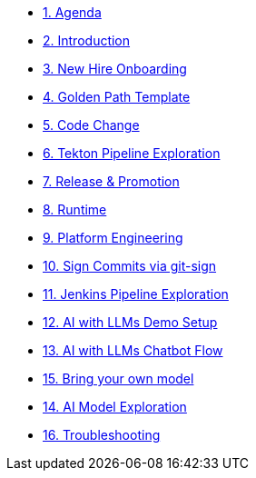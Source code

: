 * xref:01-agenda.adoc[1. Agenda]

* xref:02-introduction.adoc[2. Introduction]

* xref:03-new-hire-onboarding.adoc[3. New Hire Onboarding]

* xref:04-golden-path-template.adoc[4. Golden Path Template]

* xref:05-code-change.adoc[5. Code Change]

* xref:06-tekton-pipeline-exploration.adoc[6. Tekton Pipeline Exploration]

* xref:07-release-promotion.adoc[7. Release & Promotion]

* xref:08-runtime.adoc[8. Runtime]

* xref:09-platform-engineering.adoc[9. Platform Engineering]

* xref:10-signed-commits.adoc[10. Sign Commits via git-sign]

* xref:11-jenkins-pipeline-exploration.adoc[11. Jenkins Pipeline Exploration]

* xref:12-AI-demo-setup.adoc[12. AI with LLMs Demo Setup]

* xref:13-AI-chatbot-flow.adoc[13. AI with LLMs Chatbot Flow]

* xref:14-AI-bring-your-own-model.adoc[15. Bring your own model]

* xref:15-AI-model-exploration.adoc[14. AI Model Exploration]

* xref:16-troubleshooting.adoc[16. Troubleshooting]

